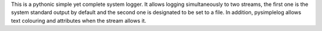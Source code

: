 This is a pythonic simple yet complete system logger.
It allows logging simultaneously to two streams, the first one is the system standard output by default and the second one is designated to be set to a file.
In addition, pysimplelog allows text colouring and attributes when the stream allows it.

